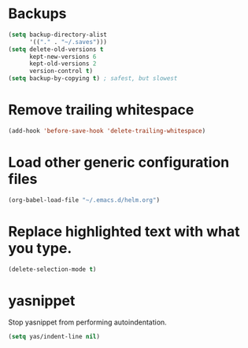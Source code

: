 #+TITLE Dawn Emacs Config

* Backups
#+BEGIN_SRC emacs-lisp
  (setq backup-directory-alist
        '(("." . "~/.saves")))
  (setq delete-old-versions t
        kept-new-versions 6
        kept-old-versions 2
        version-control t)
  (setq backup-by-copying t) ; safest, but slowest
#+END_SRC
* Remove trailing whitespace
#+BEGIN_SRC emacs-lisp
  (add-hook 'before-save-hook 'delete-trailing-whitespace)
#+END_SRC
* Load other generic configuration files
#+BEGIN_SRC emacs-lisp
  (org-babel-load-file "~/.emacs.d/helm.org")
#+END_SRC
* Replace highlighted text with what you type.
#+BEGIN_SRC emacs-lisp
  (delete-selection-mode t)
#+END_SRC
* yasnippet
  Stop yasnippet from performing autoindentation.

#+BEGIN_SRC emacs-lisp
  (setq yas/indent-line nil)
#+END_SRC
